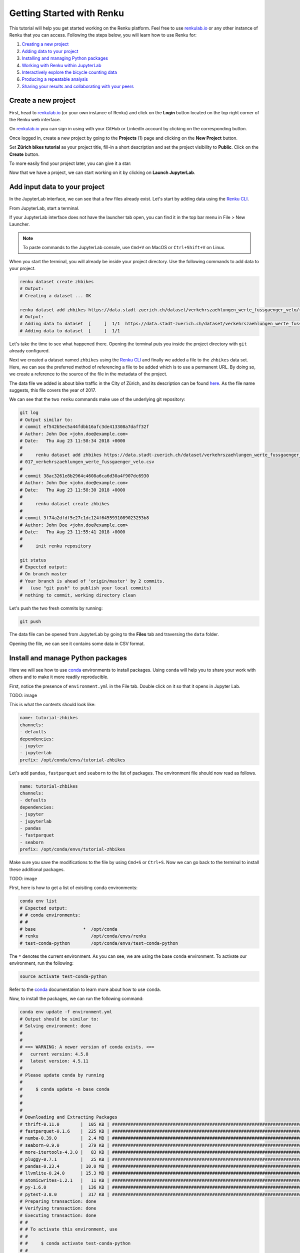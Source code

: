 .. _first_steps:

Getting Started with Renku
==========================

This tutorial will help you get started working on the Renku platform. Feel
free to use  `renkulab.io <https://renkulab.io>`__ or any other instance of
Renku that you can access. Following the steps below, you will  learn how to
use Renku for:

1. `Creating a new project <create_project_>`_
2. `Adding data to your project <add_data_>`_
3. `Installing and managing Python packages <python_environment_>`_
4. `Working with Renku within JupyterLab <jupyterlab_>`_
5. `Interactively explore the bicycle counting data <interactive_exploration_>`_
6. `Producing a repeatable analysis <create_workflow_>`_
7. `Sharing your results and collaborating with your peers <sharing_is_caring_>`_

.. _create_project:

Create a new project
^^^^^^^^^^^^^^^^^^^^

First, head to `renkulab.io <https://renkulab.io>`__ (or your own instance of
Renku) and click on the **Login** button located on the top right corner of
the Renku web interface.

On `renkulab.io <http://renkulab.io>`_ you can sign in using with your GitHub
or LinkedIn account by clicking on the corresponding button.

Once logged in, create a new project by going to the **Projects** (1) page
and clicking on the **New Project** button.

.. image:: ../_static/images/ui_create_project.png
    :width: 100%
    :align: center
    :alt: Create a new project in UI

Set **Zürich bikes tutorial** as your project title, fill-in a short
description and set the project visibility to **Public**. Click on the
**Create** button.

To more easily find your project later, you can give it a star:

.. image:: ../_static/images/ui_star_project.png
    :width: 100%
    :align: center
    :alt: Star a project

Now that we have a project, we can start working on it by clicking
on **Launch JupyterLab**.

.. _add_data:

Add input data to your project
^^^^^^^^^^^^^^^^^^^^^^^^^^^^^^

In the JupyterLab interface, we can see that a few files already exist.
Let's start by adding data using the `Renku CLI <http://renku-python.readthedocs.io/>`_.

From JupyterLab, start a terminal.

.. image:: ../_static/images/jupyterlab-open-terminal.png
    :width: 85%
    :align: center
    :alt: Open terminal in JupyterLab

If your JupyterLab interface does not have the launcher tab open, you can
find it in the top bar menu in File > New Launcher.

.. note::

  To paste commands to the JupyterLab console, use ``Cmd+V`` on MacOS or
  ``Ctrl+Shift+V`` on Linux.

When you start the terminal, you will already be inside your project
directory.  Use the following commands to add data to your project.

.. code-block:: console

    renku dataset create zhbikes
    # Output:
    # Creating a dataset ... OK

    renku dataset add zhbikes https://data.stadt-zuerich.ch/dataset/verkehrszaehlungen_werte_fussgaenger_velo/resource/d17a0a74-1073-46f0-a26e-46a403c061ec/download/2017_verkehrszaehlungen_werte_fussgaenger_velo.csv
    # Output:
    # Adding data to dataset  [     ]  1/1  https://data.stadt-zuerich.ch/dataset/verkehrszaehlungen_werte_fussgaenger_velo/resource/d17a0a74-
    # Adding data to dataset  [     ]  1/1

Let's take the time to see what happened there. Opening the terminal puts
you inside the project directory with ``git`` already configured.

Next we created a dataset named ``zhbikes`` using the  `Renku CLI <http
://renku-python.readthedocs.io/>`__ and finally we added a file to the
``zhbikes`` data set. Here, we can see the preferred method of referencing a
file to be added which is to use a permanent URL. By doing so, we create a
reference to the source of the file in the metadata of the project.

The data file we added is about bike traffic in the City of Zürich, and its
description can be found `here <https://data.stadt-
zuerich.ch/dataset/verkehrszaehlungen_werte_fussgaenger_velo>`_. As the file
name suggests, this file covers the year of 2017.

We can see that the two ``renku`` commands make use of the underlying git
repository:

.. code-block:: console

    git log
    # Output similar to:
    # commit ef542b5ec5a44fdbb16afc3de413308a7daff32f
    # Author: John Doe <john.doe@example.com>
    # Date:   Thu Aug 23 11:58:34 2018 +0000
    #
    #     renku dataset add zhbikes https://data.stadt-zuerich.ch/dataset/verkehrszaehlungen_werte_fussgaenger_velo/resource/d17a0a74-1073-46f0-a26e-46a403c061ec/download/2
    # 017_verkehrszaehlungen_werte_fussgaenger_velo.csv
    #
    # commit 38ac3261e8b2964c4608a6ca6d30a4f907dc6930
    # Author: John Doe <john.doe@example.com>
    # Date:   Thu Aug 23 11:58:30 2018 +0000
    #
    #     renku dataset create zhbikes
    #
    # commit 3f74a2dfdf5e27c1dc124f6455931089023253b8
    # Author: John Doe <john.doe@example.com>
    # Date:   Thu Aug 23 11:55:41 2018 +0000
    #
    #     init renku repository

    git status
    # Expected output:
    # On branch master
    # Your branch is ahead of 'origin/master' by 2 commits.
    #   (use "git push" to publish your local commits)
    # nothing to commit, working directory clean

Let's push the two fresh commits by running:

.. code-block:: console

    git push

The data file can be opened from JupyterLab by going to the **Files** tab
and traversing the ``data`` folder.

Opening the file, we can see it contains some data in CSV format.

.. image:: ../_static/images/jupyterlab-data-open-csv.png
    :width: 85%
    :align: center
    :alt: Files tab and notebooks folder in JupyterLab


.. _python_environment:

Install and manage Python packages
^^^^^^^^^^^^^^^^^^^^^^^^^^^^^^^^^^

Here we will see how to use `conda <https://conda.io/docs/index.html>`_
environments to install packages.
Using ``conda`` will help you to share your work with others and to make it
more readily reproducible.

First, notice the presence of ``environment.yml`` in the File tab.
Double click on it so that it opens in Jupyter Lab.

TODO: image

This is what the contents should look like:

.. code-block:: yaml

    name: tutorial-zhbikes
    channels:
    - defaults
    dependencies:
    - jupyter
    - jupyterlab
    prefix: /opt/conda/envs/tutorial-zhbikes

Let's add ``pandas``, ``fastparquet`` and ``seaborn`` to the list of packages.
The environment file should now read as follows.

.. code-block:: yaml

    name: tutorial-zhbikes
    channels:
    - defaults
    dependencies:
    - jupyter
    - jupyterlab
    - pandas
    - fastparquet
    - seaborn
    prefix: /opt/conda/envs/tutorial-zhbikes

Make sure you save the modifications to the file by using
``Cmd+S`` or ``Ctrl+S``.
Now we can go back to the terminal to install these additional packages.

TODO: image

FIrst, here is how to get a list of exisiting ``conda`` environments:

.. code-block:: console

    conda env list
    # Expected output:
    # # conda environments:
    # #
    # base                  *  /opt/conda
    # renku                    /opt/conda/envs/renku
    # test-conda-python        /opt/conda/envs/test-conda-python

The ``*`` denotes the current environment. As you can see, we are using the
base ``conda`` environment.
To activate our environment, run the following:

.. code-block:: console

    source activate test-conda-python

Refer to the `conda <https://conda.io/docs/index.html>`__ documentation to learn
more about how to use ``conda``.

Now, to install the packages, we can run the following command:

.. code-block:: console

    conda env update -f environment.yml
    # Output should be similar to:
    # Solving environment: done
    #
    #
    # ==> WARNING: A newer version of conda exists. <==
    #   current version: 4.5.8
    #   latest version: 4.5.11
    #
    # Please update conda by running
    #
    #     $ conda update -n base conda
    #
    #
    #
    # Downloading and Extracting Packages
    # thrift-0.11.0        |  105 KB | ###################################################################################################################################################### | 100%
    # fastparquet-0.1.6    |  225 KB | ###################################################################################################################################################### | 100%
    # numba-0.39.0         |  2.4 MB | ###################################################################################################################################################### | 100%
    # seaborn-0.9.0        |  379 KB | ###################################################################################################################################################### | 100%
    # more-itertools-4.3.0 |   83 KB | ###################################################################################################################################################### | 100%
    # pluggy-0.7.1         |   25 KB | ###################################################################################################################################################### | 100%
    # pandas-0.23.4        | 10.0 MB | ###################################################################################################################################################### | 100%
    # llvmlite-0.24.0      | 15.3 MB | ###################################################################################################################################################### | 100%
    # atomicwrites-1.2.1   |   11 KB | ###################################################################################################################################################### | 100%
    # py-1.6.0             |  136 KB | ###################################################################################################################################################### | 100%
    # pytest-3.8.0         |  317 KB | ###################################################################################################################################################### | 100%
    # Preparing transaction: done
    # Verifying transaction: done
    # Executing transaction: done
    # #
    # # To activate this environment, use
    # #
    # #     $ conda activate test-conda-python
    # #
    # # To deactivate an active environment, use
    # #
    # #     $ conda deactivate

The packages have been installed on the JupyterLab instance, but we need to
make sure that the changes to the ``environment.yml`` file are preserved.
Let's commit these changes and push them to the project repository:

.. code-block:: console

    git status
    # Expected output:
    # On branch master
    # Your branch is up to date with 'origin/master'.
    #
    # Changes not staged for commit:
    #   (use "git add <file>..." to update what will be committed)
    #   (use "git checkout -- <file>..." to discard changes in working directory)
    #
    #         modified:   environment.yml
    #
    # no changes added to commit (use "git add" and/or "git commit -a")

    git add environment.yml
    git commit -m"Installed pandas, fastparquet, seaborn"
    git push

.. warning::

  Make sure that you keep the ``environment.yml`` file up to date.
  This ensures that everyone can install the packages needed to work
  on your project.

When updating and pushing the ``environment.yml`` file to your project
repository, the Renku platform will update the Python stack used to launch
your JupyterLab instance. If you shut down your notebook server, the next time
you use the **Launch JupyterLab** button, the packages will come already
pre-installed in the new server's environment.

Why not just use ``pip install`` or ``conda install``?
""""""""""""""""""""""""""""""""""""""""""""""""""""""

Using ``conda`` environments is a convenient way to help people collaborate
on a project.

TODO: a bit more, with how to work offline.

.. _jupyterlab:

Work using JupyterLab
^^^^^^^^^^^^^^^^^^^^^

TODO: redo screenshots with Jupyter Lab launcher

Create new notebooks
""""""""""""""""""""

On the JupyterLab interface, use the left-hand bar to go to the **Files** (1)
tab. You can see the list of files and folders from your project.

First, create a folder by clicking on the new folder button (2) and name it
``notebooks`` (3).

.. image:: ../_static/images/jupyterlab-files-notebooks.png
    :width: 85%
    :align: center
    :alt: Files tab and notebooks folder in JupyterLab

To create a new notebook, first double click on the **notebooks** folder (3),
then on the '+' button (4). Select 'Python 3' to create a new notebook (5).

.. image:: ../_static/images/jupyterlab-new-notebook.png
    :width: 85%
    :align: center
    :alt: New notebook in JupyterLab

To rename the notebook, right click on its name (``Untitled.ipynb``) and
select rename.

.. image:: ../_static/images/jupyterlab-rename.png
    :width: 85%
    :align: center
    :alt: Rename notebook in JupyterLab

If you are not familiar with JupyterLab, you can read more on their
`documentation <https://jupyterlab.readthedocs.io/en/latest/>`_. You can take
the time to play with the JupyterLab interface and new notebooks before
continuing.

If you want to save your new notebook(s), go to the console and use ``git`` to
add your work to the repository.

For example, if you want to keep the new notebook(s), run the following.

.. code-block:: console

    git add notebooks # track everything inside the notebooks folder
    git commit -m "Added some notebooks"
    git push


.. _interactive_exploration:

Interactively explore the bicycle data
""""""""""""""""""""""""""""""""""""""

To start working with the bicycle data we have already created a sample
notebook that does some data cleaning and visualization. We will first
download the notebook so you can interactively explore the dataset, much like
you would in a real project. Feel free to execute the cells. When we are ready
to generate results, we will refactor the code from the notebook into a python
module and run it with ``renku`` to create a repeatable analysis workflow.

Use the commands below to add the notebook to your project.

.. code-block:: console

    mkdir -p notebooks
    wget -O "notebooks/zhbikes-notebook.ipynb" https://raw.githubusercontent.com/SwissDataScienceCenter/renku/master/docs/_static/zhbikes/ZHBikes.ipynb
    git add notebooks
    git commit -m"Added zuerich bike notebook"
    git push


Refactor the notebook
"""""""""""""""""""""

To make our work here more reusable and easier to maintain we will refactor
the code we have written in the notebook into runnable python scripts. We will
make two scripts: one that does some initial preprocessing of the data and
saves the result, and another that will create the figures.

Here, we have already done the refactoring work for you - to get the scripts,
run:

.. code-block:: console

    mkdir -p src
    wget -O "src/clean_data.py" https://raw.githubusercontent.com/SwissDataScienceCenter/renku/master/docs/_static/zhbikes/clean_data.py
    wget -O "src/plot_data.py" https://raw.githubusercontent.com/SwissDataScienceCenter/renku/master/docs/_static/zhbikes/plot_data.py

Feel free to inspect the code in the file viewer in your JupyterLab session.
Note that in the scripts, we are saving first the intermediate output with
the cleaned ``DataFrame`` and finally also the two figures.

In addition, the scripts must be run with parameters -- to the
``clean_data.py`` script, we must give an input directory and an output path
for saving the cleaned dataset. The ``plot_data.py`` script takes as input the
location of the cleaned dataset.

When you are satisfied with the code you can commit it to your repository:

.. code-block:: console

    git add src
    git commit -m 'added refactored scripts'


.. _create_workflow:

Produce a repeatable workflow
"""""""""""""""""""""""""""""

Here we will use ``renku`` and the refactored scripts to quickly create a
"workflow". A workflow consists of a series of steps, each of which consumes
some inputs, executes code based on those inputs and produces outputs. The
outputs of one step are frequently the inputs of another - this creates a
dependency between the code executions and results. ``Renku`` is designed to
keep track of these dependencies for you. We will illustrate some of these
concepts with a simple example (see also the :ref:`lineage`).

First, let's make sure the project repository is clean.
Run:

.. code-block:: console

    git status
    # Expected output:
    # On branch master
    # Your branch is up-to-date with 'origin/master'.
    # nothing to commit, working directory clean

Make sure the output ends with ``nothing to commit, working tree clean``.
Otherwise, use ``git add``, ``git commit`` and ``rm`` to cleanup your project repository.

To run the ``clean_data.py`` script, we would normally do

.. code-block:: console

    python src/clean_data.py data/zhbikes data/preprocessed/zhbikes.parquet

The only change required to execute the script with ``renku`` is

.. code-block:: console

    renku run python src/clean_data.py data/zhbikes data/preprocessed/zhbikes.parquet

Go ahead and run this command -- it will create the preprocessed file for you
including the specification of *how* this file was created, and commit all the
changes to the repository. See the `renku command line docs <https://renku-
python.readthedocs.io/en/latest/cli.html>`_ for more information on this and
other commands.

To generate the figures, run

.. code-block:: console

    renku run python src/plot_data.py data/preprocessed/zhbikes.parquet


Reuse your own work
"""""""""""""""""""

Here, we will quickly see one of the advantages of using the ``renku`` command
line tool.

Let's begin by adding some more data to the ``zhbikes`` data set:

.. code-block:: console

    renku dataset add zhbikes https://data.stadt-zuerich.ch/dataset/verkehrszaehlungen_werte_fussgaenger_velo/resource/ed354dde-c0f9-43b3-b05b-08c5f4c3f65a/download/2016_verkehrszaehlungen_werte_fussgaenger_velo.csv

This new file corresponds to the year of 2016 and is part of the same bike
data set as above.

We can now see that ``renku`` recognizes that output files like
``data/preprocessed/zhbikes.parquet`` and the figures are outdated:

.. code-block:: console

    renku status
    # Expected output similar to:
    # On branch master
    # Files generated from newer inputs:
    #   (use "renku log [<file>...]" to see the full lineage)
    #   (use "renku update [<file>...]" to generate the file from its latest inputs)

    #         figs/grid_plot.png: data/zhbikes#57c66586
    #         data/preprocessed/zhbikes.parquet: data/zhbikes#57c66586
    #         figs/cumulative.png: data/zhbikes#57c66586

To update all the outputs, we can run the following.

.. code-block:: console

    renku update

That's it! The intermediate data file ``data/preprocessed/zhbikes.feather``
and the figures in ``figs/``, are recreated by re-running the necessary steps.
See the `renku update documentation <https://renku-python.readthedocs.io/en/latest/cli.html
#renku-update>`_ for a detailed explanation of how the workflow is re-
executed.

Lastly, let's not forget to push our work:

.. code-block:: console

    git push


.. _sharing_is_caring:

Share your results and collaborate with your peers
^^^^^^^^^^^^^^^^^^^^^^^^^^^^^^^^^^^^^^^^^^^^^^^^^^

In this section, we will see how to use Renku to collaborate on projects.

Discussions with Kus
""""""""""""""""""""

Let's start by going back to the `Renku web interface <https://renkulab.io>`_.
Make sure you are logged in, so you can see the list of projects you starred.

Click on your ``tutorial-zhbikes`` project to open it and then go to the
**Kus** tab (1).

As you can see it's empty at the moment, so let's start a new discussion by
clicking on the **New Ku** button (2).

.. image:: ../_static/images/renku-ui-new-ku.png
    :width: 85%
    :align: center
    :alt: New Ku in Renku UI

In the **New Ku** form, fill in the **Title** and **Description** as follows.

* Title: Data source
* Description: Where does the data come from?

Do not change the **Visibility** and click on **Create**.

The **Kus** tab should now list the newly created Ku.

In Renku, Kus are media-rich discussions you can use to help keep track of
your work and to collaborate with others.

To participate in a given Ku and add comments, click on the title.

.. image:: ../_static/images/renku-ui-kus-list.png
    :width: 85%
    :align: center
    :alt: Kus list in Renku UI

This will display the thread of comments from the selected Ku.
To write something and add it to the discussion, use the text
box and click submit.

.. image:: ../_static/images/renku-ui-new-ku-comment.png
    :width: 85%
    :align: center
    :alt: Participate in a Ku in Renku UI

The comments are displayed using the Markdown format (`cheatsheet here <https://github.com/adam-p/markdown-here/wiki/Markdown-Cheatsheet>`_),
with the powerful addition that you can embed notebook files and markdown files.
The syntax is as follows:

.. code-block:: console

    ![description](file-location)


Let' try this with our question about where the data is coming from.
Copy and paste the following text in the text box and hit **Submit**.

.. code-block:: console

    The readme should be updated with information about the data source:

    ![Readme](README.md)

.. image:: ../_static/images/renku-ui-comment-1.png
    :width: 85%
    :align: center
    :alt: Ku example 1 in Renku UI

Now, you can use **Launch JupyterLab** to open and edit the ``README.md`` file.
You can mention that the data comes from the city of Zürich, with the following
link to the `bike data set <https://data.stadt-zuerich.ch/dataset/verkehrszaehlungen_werte_fussgaenger_velo>`__.

To save the changes to the ``README.md`` file, open a console by click on the '+' button
and then selecting **Terminal**.

Use ``git`` to save your changes:

.. code-block:: console

    cd work
    git add README.md
    git commit -m "Added data information in the Readme"
    git push

Now that the ``README.md`` file has been updated, we can **Close** the Ku (1).

.. image:: ../_static/images/renku-ui-close-ku.png
    :width: 85%
    :align: center
    :alt: Close Ku in Renku UI

Doing so indicates that the corresponding discussion is closed.
This can be useful to sort discussions and find out what is currently work in progress
within the project.

Now, let's create another Ku and embed a notebook in the discussion.

* Title: General data exploration
* Description: First look at the data set

Add a comment with the following content.

.. code-block:: console

    Let's explore the dataset! Here is what we know:

    ![Exploration notebook](notebooks/papermill/Explore.ipynb)

As you can see, the content of the notebook is being displayed in the
comment. You can collapse/expand it by clicking on its corresponding title
in blue.

.. image:: ../_static/images/renku-ui-embed-notebook.png
    :width: 85%
    :align: center
    :alt: Embedded notebook in Renku UI

Where to go from here?
^^^^^^^^^^^^^^^^^^^^^^

* Create your own project on renkulab.io!
* Explore the documentation
* Read more about the `Renku CLI <http://renku-python.readthedocs.io/>`_
* `Join us on Gitter <https://gitter.im/SwissDataScienceCenter/renku>`_
